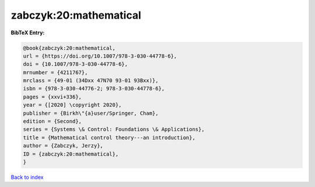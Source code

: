 zabczyk:20:mathematical
=======================

.. :cite:t:`zabczyk:20:mathematical`

.. bibliography:: ../../All.bib

**BibTeX Entry:**

.. code-block:: bibtex

   @book{zabczyk:20:mathematical,
   url = {https://doi.org/10.1007/978-3-030-44778-6},
   doi = {10.1007/978-3-030-44778-6},
   mrnumber = {4211767},
   mrclass = {49-01 (34Dxx 47N70 93-01 93Bxx)},
   isbn = {978-3-030-44776-2; 978-3-030-44778-6},
   pages = {xxvi+336},
   year = {[2020] \copyright 2020},
   publisher = {Birkh\"{a}user/Springer, Cham},
   edition = {Second},
   series = {Systems \& Control: Foundations \& Applications},
   title = {Mathematical control theory---an introduction},
   author = {Zabczyk, Jerzy},
   ID = {zabczyk:20:mathematical},
   }

`Back to index <../index>`_
